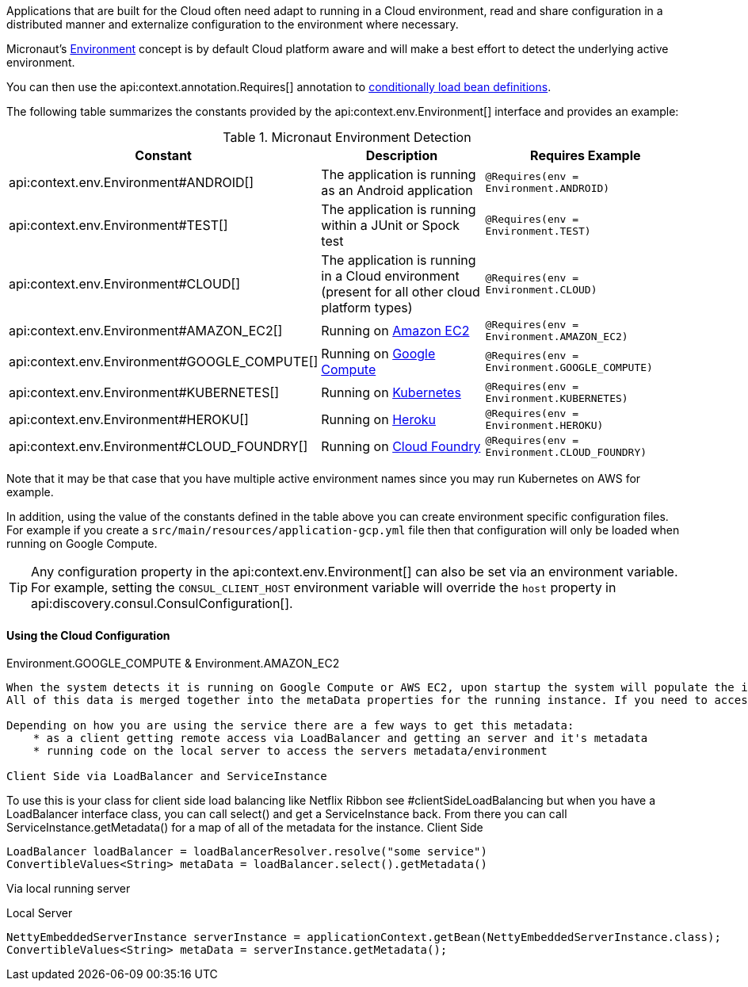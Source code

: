 Applications that are built for the Cloud often need adapt to running in a Cloud environment, read and share configuration in a distributed manner and externalize configuration to the environment where necessary.

Micronaut's <<environments, Environment>> concept is by default Cloud platform aware and will make a best effort to detect the underlying active environment.

You can then use the api:context.annotation.Requires[] annotation to <<conditionalBeans,conditionally load bean definitions>>.

The following table summarizes the constants provided by the api:context.env.Environment[] interface and provides an example:

.Micronaut Environment Detection
|===
|Constant|Description |Requires Example

|api:context.env.Environment#ANDROID[]
|The application is running as an Android application
|`@Requires(env = Environment.ANDROID)`

|api:context.env.Environment#TEST[]
|The application is running within a JUnit or Spock test
|`@Requires(env = Environment.TEST)`

|api:context.env.Environment#CLOUD[]
|The application is running in a Cloud environment (present for all other cloud platform types)
|`@Requires(env = Environment.CLOUD)`

|api:context.env.Environment#AMAZON_EC2[]
|Running on https://aws.amazon.com/ec2[Amazon EC2]
|`@Requires(env = Environment.AMAZON_EC2)`

|api:context.env.Environment#GOOGLE_COMPUTE[]
|Running on https://cloud.google.com/compute/[Google Compute]
|`@Requires(env = Environment.GOOGLE_COMPUTE)`

|api:context.env.Environment#KUBERNETES[]
|Running on https://www.kubernetes.io[Kubernetes]
|`@Requires(env = Environment.KUBERNETES)`

|api:context.env.Environment#HEROKU[]
|Running on https://heroku.com[Heroku]
|`@Requires(env = Environment.HEROKU)`

|api:context.env.Environment#CLOUD_FOUNDRY[]
|Running on https://www.cloudfoundry.org[Cloud Foundry]
|`@Requires(env = Environment.CLOUD_FOUNDRY)`

|===

Note that it may be that case that you have multiple active environment names since you may run Kubernetes on AWS for example.

In addition, using the value of the constants defined in the table above you can create environment specific configuration files. For example if you create a `src/main/resources/application-gcp.yml` file then that configuration will only be loaded when running on Google Compute.

TIP: Any configuration property in the api:context.env.Environment[] can also be set via an environment variable. For example, setting the `CONSUL_CLIENT_HOST` environment variable will override the `host` property in api:discovery.consul.ConsulConfiguration[].


==== Using the Cloud Configuration


Environment.GOOGLE_COMPUTE &amp; Environment.AMAZON_EC2
----

When the system detects it is running on Google Compute or AWS EC2, upon startup the system will populate the interface ComputeInstanceMetadata backed by class  GoogleComputeInstanceMetadata/AmazonEC2InstanceMetadata with metadata found from Google or Amazon's metadata services.
All of this data is merged together into the metaData properties for the running instance. If you need to access them simply get ahold of the embedded server instance NettyEmbeddedServerInstance, and call getMetadata() and you will get a map of all of the metadata for the EmbeddedServerInstance type of ServiceInstance.

Depending on how you are using the service there are a few ways to get this metadata:
    * as a client getting remote access via LoadBalancer and getting an server and it's metadata
    * running code on the local server to access the servers metadata/environment

Client Side via LoadBalancer and ServiceInstance
----

To use this is your class for client side load balancing like Netflix Ribbon see #clientSideLoadBalancing but
when you have a LoadBalancer interface class, you can call select() and get a ServiceInstance back. From there you can call ServiceInstance.getMetadata() for a map of all of the metadata for the instance.
Client Side
[source,java]
----
LoadBalancer loadBalancer = loadBalancerResolver.resolve("some service")
ConvertibleValues<String> metaData = loadBalancer.select().getMetadata()
----


Via local running server


Local Server
[source,java]
----
NettyEmbeddedServerInstance serverInstance = applicationContext.getBean(NettyEmbeddedServerInstance.class);
ConvertibleValues<String> metaData = serverInstance.getMetadata();
----







